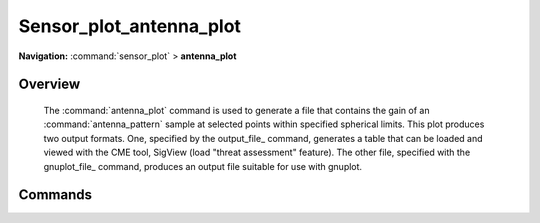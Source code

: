 .. ****************************************************************************
.. CUI
..
.. The Advanced Framework for Simulation, Integration, and Modeling (AFSIM)
..
.. The use, dissemination or disclosure of data in this file is subject to
.. limitation or restriction. See accompanying README and LICENSE for details.
.. ****************************************************************************

Sensor_plot_antenna_plot
------------------------

**Navigation:** :command:`sensor_plot` > **antenna_plot**

.. command:: antenna_plot ... end_antenna_plot
    :block:

    .. parsed-literal::

     antenna_plot
        :ref:`sensor_plot.Stub_Definition_Commands`
        pattern_name_ ...
        axes_ ...
        azimuth_range_ ...
        azimuth_step_ ...
        elevation_range_ ...
        elevation_step_ ...
        tilt_angle_ ...
        frequency_ ...
        polarization_ ...
        electronic_beam_steering_ ...
        electronic_beam_steering_loss_exponent_ ...
        azimuth_steering_angle_ ...
        elevation_steering_angle_ ...
        output_file_ ...
        gnuplot_file_ ...
        header_line_1_ ...
        header_line_2_ ...
        header_line_3_ ...
        output_column_limit_ ...
     end_antenna_plot

Overview
========

    The :command:`antenna_plot` command is used to generate a file that contains the gain of an :command:`antenna_pattern` sample at selected points within specified spherical limits. This plot produces two output formats.  One, specified by the output_file_ command, generates a table that can be loaded and viewed with the CME tool, SigView (load "threat assessment" feature). The other file, specified with the gnuplot_file_ command, produces an output file suitable for use with gnuplot.

Commands
========

.. command:: pattern_name <pattern-name>
   
   Specifies the name of the pattern to be processed. This must be the name of an antenna pattern defined with the :command:`antenna_pattern` command.
   
   **Default** none - this is a required value.

.. command:: axes [ vertical | horizontal | both ]
   
   Specifies the type of data file to be produced:

   * **vertical** - A vertical sampling at 0 degrees azimuth.
   * **horizontal** - A horizontal sampling at 0 degrees elevation.
   * **both** - A horizontal and vertical sampling.

   **Default** vertical

.. command:: azimuth_range <min-angle-value> <max-angle-value>
   
   Specifies the azimuth limits for **axes horizontal** or **axes both**.
   
   **Default** -180 degrees 180 degrees

.. command:: azimuth_step <step-angle-value>
   
   Specifies the increment between azimuth samples for **axes horizontal** or **axes both**.
   
   **Default** 1 degree

.. command:: elevation_range <min-angle-value> <max-angle-value>
   
   Specifies the elevation limits for **axes vertical** or **axes both**.
   
   **Default** -90 degrees 90 degrees

.. command:: elevation_step <step-angle-value>
   
   Specifies the increment between elevation samples for **axes vertical** or **axes both**.
   
   **Default** 1 degree

.. command:: tilt_angle <tilt-angle-value>
   
   Specifies the elevation tilt angle between [-90 90] degrees of the antenna pattern with respect to the normal of the
   pattern.
   
   **Default** 0 degrees

.. command:: frequency <frequency-value>
   
   Specifies the frequency which the pattern is to be plotted for.
   
   **Default** 0.0 Hz

.. command:: polarization [ horizontal | vertical | slant_45 | slant_135 | left_circular | right_circular | default ]
   
   Specifies the polarization which the pattern is to be plotted for.
   
   **Default** default

.. command:: electronic_beam_steering  [ none | azimuth | elevation | both | azimuth_and_elevation ]
   
   Specifies that the subsystem uses an electronically-steered antenna that is capable of being electronically steered in
   the specified directions.  When specified, the antenna gain is a function of the cosine of the angle relative to the
   array center. When enabled, the command affects the returned beamwidths of
   :command:`WSF_RADAR_SENSOR.error_model_parameters.azimuth_beamwidth` and
   :command:`WSF_RADAR_SENSOR.error_model_parameters.elevation_beamwidth`.

   * **none** - The beam is not electronically steered.
   * **azimuth** - The beam is electronically steered in azimuth.
   * **elevation** - The beam is electronically steered in elevation.
   * **both** or **azimuth_and_elevation** - The beam is electronically steered in both azimuth and elevation.

   **Default** **none**

.. command:: electronic_beam_steering_loss_exponent <value>
   
   Specifies the exponent that will be used in the beam steering loss computation.

.. command:: azimuth_steering_angle <steer-angle-value>
   
   Specifies the azimuth steering angle between [-180 180] degrees of a steered array antenna pattern with respect to the
   normal of the pattern.
   
   **Default** 0 degrees

.. command:: elevation_steering_angle <steer-angle-value>
   
   Specifies the elevation steering angle between [-90 90] degrees of a steered array antenna pattern with respect to the
   normal of the pattern.
   
   **Default** 0 degrees

.. command:: output_file <file-name>
   
   Specifies the name to which the output is to be written.
   
   **Default** none - this is a required value.

.. command:: gnuplot_file <file-name>
   
   Specifies the name to which the gnuplot output is to be written.

.. command:: header_line_1 <text>
.. command:: header_line_2 <text>
.. command:: header_line_3 <text>
   
   Specifies the text to be contained in the first three lines of the output file when **axes both** is specified.
   
   **Default** all header lines are blank.

.. command:: output_column_limit <integer>
   
   Specifies the maximum number of columns per physical line in the output file when **axes both** is specified.
   
   **Default** 100

   .. note::
      If the file is to be imported into a spreadsheet such as Microsoft Excel, this value should be set so
      that the rows do not have to be split into multiple physical lines.
